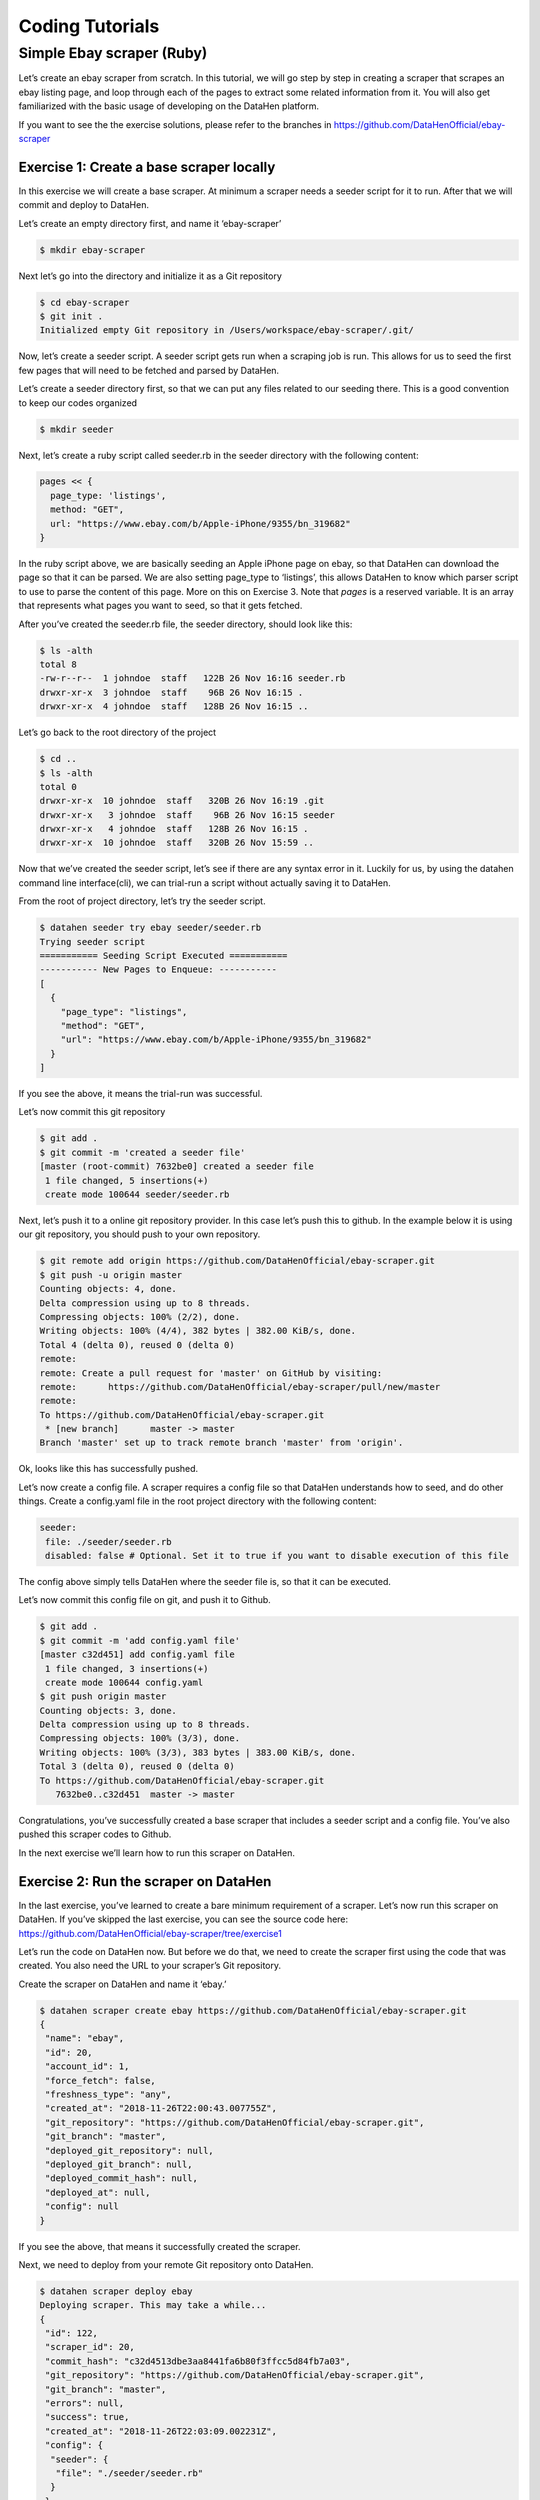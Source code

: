 ****************
Coding Tutorials
****************

Simple Ebay scraper (Ruby)
==========================

Let’s create an ebay scraper from scratch.
In this tutorial, we will go step by step in creating a scraper that scrapes an ebay listing page, and loop through each of the pages to extract some related information from it. You will also get familiarized with the basic usage of developing on the DataHen platform.

If you want to see the the exercise solutions, please refer to the branches in https://github.com/DataHenOfficial/ebay-scraper

Exercise 1: Create a base scraper locally
-----------------------------------------

In this exercise we will create a base scraper. At minimum a scraper needs a seeder script for it to run.
After that we will commit and deploy to DataHen.

Let’s create an empty directory first, and name it ‘ebay-scraper’

.. code-block:: bash

   $ mkdir ebay-scraper

Next let’s go into the directory and initialize it as a Git repository

.. code-block:: bash

   $ cd ebay-scraper
   $ git init .
   Initialized empty Git repository in /Users/workspace/ebay-scraper/.git/

Now, let’s create a seeder script.
A seeder script gets run when a scraping job is run. This allows for us to seed the first few pages that will need to be fetched and parsed by DataHen.

Let’s create a seeder directory first, so that we can put any files related to our seeding there. This is a good convention to keep our codes organized

.. code-block:: bash

   $ mkdir seeder

Next, let’s create a ruby script called seeder.rb in the seeder directory with the following content:

.. code-block:: ruby

   pages << {
     page_type: 'listings',
     method: "GET",
     url: "https://www.ebay.com/b/Apple-iPhone/9355/bn_319682"
   }

In the ruby script above, we are basically seeding an Apple iPhone page on ebay, so that DataHen can download the page so that it can be parsed. We are also setting page_type to ‘listings’, this allows DataHen to know which parser script to use to parse the content of this page. More on this on Exercise 3.
Note that `pages` is a reserved variable. It is an array that represents what pages you want to seed, so that it gets fetched.

After you’ve created the seeder.rb file, the seeder directory, should look like this:

.. code-block:: bash

   $ ls -alth
   total 8
   -rw-r--r--  1 johndoe  staff   122B 26 Nov 16:16 seeder.rb
   drwxr-xr-x  3 johndoe  staff    96B 26 Nov 16:15 .
   drwxr-xr-x  4 johndoe  staff   128B 26 Nov 16:15 ..

Let’s go back to the root directory of the project

.. code-block:: bash

   $ cd ..
   $ ls -alth
   total 0
   drwxr-xr-x  10 johndoe  staff   320B 26 Nov 16:19 .git
   drwxr-xr-x   3 johndoe  staff    96B 26 Nov 16:15 seeder
   drwxr-xr-x   4 johndoe  staff   128B 26 Nov 16:15 .
   drwxr-xr-x  10 johndoe  staff   320B 26 Nov 15:59 ..

Now that we’ve created the seeder script, let’s see if there are any syntax error in it.
Luckily for us, by using the datahen command line interface(cli), we can trial-run a script without actually saving it to DataHen.

From the root of project directory, let’s try the seeder script.

.. code-block:: bash

   $ datahen seeder try ebay seeder/seeder.rb
   Trying seeder script
   =========== Seeding Script Executed ===========
   ----------- New Pages to Enqueue: -----------
   [
     {
       "page_type": "listings",
       "method": "GET",
       "url": "https://www.ebay.com/b/Apple-iPhone/9355/bn_319682"
     }
   ]

If you see the above, it means the trial-run was successful.

Let’s now commit this git repository

.. code-block:: bash

   $ git add .
   $ git commit -m 'created a seeder file'
   [master (root-commit) 7632be0] created a seeder file
    1 file changed, 5 insertions(+)
    create mode 100644 seeder/seeder.rb

Next, let’s push it to a online git repository provider. In this case let’s push this to github.
In the example below it is using our git repository, you should push to your own repository.

.. code-block:: bash

   $ git remote add origin https://github.com/DataHenOfficial/ebay-scraper.git
   $ git push -u origin master
   Counting objects: 4, done.
   Delta compression using up to 8 threads.
   Compressing objects: 100% (2/2), done.
   Writing objects: 100% (4/4), 382 bytes | 382.00 KiB/s, done.
   Total 4 (delta 0), reused 0 (delta 0)
   remote:
   remote: Create a pull request for 'master' on GitHub by visiting:
   remote:      https://github.com/DataHenOfficial/ebay-scraper/pull/new/master
   remote:
   To https://github.com/DataHenOfficial/ebay-scraper.git
    * [new branch]      master -> master
   Branch 'master' set up to track remote branch 'master' from 'origin'.

Ok, looks like this has successfully pushed.

Let’s now create a config file. A scraper requires a config file so that DataHen understands how to seed, and do other things.
Create a config.yaml file in the root project directory with the following content:

.. code-block:: yaml

   seeder:
    file: ./seeder/seeder.rb
    disabled: false # Optional. Set it to true if you want to disable execution of this file

The config above simply tells DataHen where the seeder file is, so that it can be executed.

Let’s now commit this config file on git, and push it to Github.

.. code-block:: bash

   $ git add .
   $ git commit -m 'add config.yaml file'
   [master c32d451] add config.yaml file
    1 file changed, 3 insertions(+)
    create mode 100644 config.yaml
   $ git push origin master
   Counting objects: 3, done.
   Delta compression using up to 8 threads.
   Compressing objects: 100% (3/3), done.
   Writing objects: 100% (3/3), 383 bytes | 383.00 KiB/s, done.
   Total 3 (delta 0), reused 0 (delta 0)
   To https://github.com/DataHenOfficial/ebay-scraper.git
      7632be0..c32d451  master -> master

Congratulations, you’ve successfully created a base scraper that includes a seeder script and a config file. You’ve also pushed this scraper codes to Github.

In the next exercise we’ll learn how to run this scraper on DataHen.

Exercise 2: Run the scraper on DataHen
--------------------------------------

In the last exercise, you’ve learned to create a bare minimum requirement of a scraper. Let’s now run this scraper on DataHen. If you’ve skipped the last exercise, you can see the source code here: https://github.com/DataHenOfficial/ebay-scraper/tree/exercise1

Let’s run the code on DataHen now. But before we do that, we need to create the scraper first using the code that was created. You also need the URL to your scraper’s Git repository.

Create the scraper on DataHen and name it ‘ebay.’

.. code-block:: bash

   $ datahen scraper create ebay https://github.com/DataHenOfficial/ebay-scraper.git
   {
    "name": "ebay",
    "id": 20,
    "account_id": 1,
    "force_fetch": false,
    "freshness_type": "any",
    "created_at": "2018-11-26T22:00:43.007755Z",
    "git_repository": "https://github.com/DataHenOfficial/ebay-scraper.git",
    "git_branch": "master",
    "deployed_git_repository": null,
    "deployed_git_branch": null,
    "deployed_commit_hash": null,
    "deployed_at": null,
    "config": null
   }

If you see the above, that means it successfully created the scraper.

Next, we need to deploy from your remote Git repository onto DataHen.

.. code-block:: bash

   $ datahen scraper deploy ebay
   Deploying scraper. This may take a while...
   {
    "id": 122,
    "scraper_id": 20,
    "commit_hash": "c32d4513dbe3aa8441fa6b80f3ffcc5d84fb7a03",
    "git_repository": "https://github.com/DataHenOfficial/ebay-scraper.git",
    "git_branch": "master",
    "errors": null,
    "success": true,
    "created_at": "2018-11-26T22:03:09.002231Z",
    "config": {
     "seeder": {
      "file": "./seeder/seeder.rb"
     }
    }
   }

Seems like the deployment was a success, and that there were no errors.

You can also see the deployment history of this scraper as well.

.. code-block:: bash

   $ datahen scraper deployment list ebay
   [
    {
     "id": 122,
     "scraper_id": 20,
     "commit_hash": "c32d4513dbe3aa8441fa6b80f3ffcc5d84fb7a03",
     "git_repository": "https://github.com/DataHenOfficial/ebay-scraper.git",
     "git_branch": "master",
     "errors": null,
     "success": true,
     "created_at": "2018-11-26T22:03:09.002231Z",
     "config": {
      "seeder": {
       "file": "./seeder/seeder.rb"
      }
     }
    }
   ]

Of course, because there was only one deployment, you only see one here.

Let’s now start the scraper.

.. code-block:: bash

   $ datahen scraper start ebay
   Starting a scrape job...
   {
    "id": 70,
    "scraper_id": 20,
    "created_at": "2018-11-26T22:06:54.399547Z",
    "freshness": null,
    "force_fetch": false,
    "status": "active",
    "seeding_at": null,
    "seeding_failed_at": null,
    "seeded_at": null,
    "seeding_try_count": 0,
    "seeding_fail_count": 0,
    "seeding_error_count": 0,
    "worker_count": 1
   }

Doing the above will create a new scrape job and run it.
Notice that the job status is “active”. This means that the scraper job is currently running.

Let’s give it a minute, and see the stats of the job:

.. code-block:: bash

   $ datahen scraper stats ebay
   {
    "job_id": 70,             # Job ID
    "pages": 1,               # How many pages in the scrape job
    "fetched_pages": 1,       # Number of fetched pages
    "to_fetch": 0,            # Pages that needs to be fetched
    "fetching_failed": 0,     # Pages that failed fetching
    "fetched_from_web": 1,    # Pages that were fetched from Web
    "fetched_from_cache": 0,  # Pages that were fetched from the shared Cache
    "parsed_pages": 0,        # Pages that have been parsed by parsing script
    "to_parse": 1,            # Pages that needs to be parsed
    "parsing_failed": 0,      # Pages that failed parsing
    "outputs": 0,             # Outputs of the scrape
    "output_collections": 0,  # Output collections
    "workers": 1,             # How many workers are used in this scrape job
    "time_stamp": "2018-11-26T22:09:57.956158Z"
   }

From the stats above, we can derive that one page has been seeded, and that one page has been fetched by our scrape job. So this looks Good.

Just to be sure, let’s check the scraper log to see if there are any errors:

.. code-block:: bash

   $ datahen scraper log ebay

Seems like there are no errors so far.

You have now successfully ran a scrape job on DataHen.

Congratulations, you have completed exercise 2.

To see the codes that was done throughout this exercise, please visit https://github.com/DataHenOfficial/ebay-scraper/tree/exercise2

In the next exercise, we’ll learn how to write a parser script so that we can parse the pages that has been enqueued by the seeder.

Exercise 3. Create parser script
--------------------------------

In this exercise, we’ll learn how to write a parser script so that we can parse the pages that has been fetched, and output it into a collection.
If you have not done Exercise 2, please do so first, as this exercise depends on exercise 2.

To continue where we left off, let’s look at the pages that has been enqueued and fetched.

Look at the page list that is in the ebay scraper.

.. code-block:: bash

   $ datahen scraper page list ebay
   [
    {
     "gid": "www.ebay.com-4aa9b6bd1f2717409c22d58c4870471e", # Global ID
     "job_id": 70,
     "page_type": "listings",
     "method": "GET",
     "url": "https://www.ebay.com/b/Apple-iPhone/9355/bn_319682",
     "effective_url": "https://www.ebay.com/b/Apple-iPhone/9355/bn_319682",
     "headers": null,
     "body": null,
     "created_at": "2018-11-26T22:07:49.013537Z",
     ...
     "fetched_at": "2018-11-26T22:08:03.14285Z",
     ...
    }
   ]

This returns the page that the seeder have enqueued.
Also, take note of the GID field **www.ebay.com-4aa9b6bd1f2717409c22d58c4870471e**
GID (Global ID) is a very important concept in DataHen. This represents a unique identifier of that particular page that you’ve enqueued. You can refer to this particular page by referring to this GID.

If you want to see the scraper job’s page in, you can do like so:

.. code-block:: bash

   $ datahen scraper page show ebay www.ebay.com-4aa9b6bd1f2717409c22d58c4870471e
   {
    "gid": "www.ebay.com-4aa9b6bd1f2717409c22d58c4870471e",
    "job_id": 70,
    "page_type": "listings",
    "method": "GET",
    "url": "https://www.ebay.com/b/Apple-iPhone/9355/bn_319682",
    "effective_url": "https://www.ebay.com/b/Apple-iPhone/9355/bn_319682",
   ...

You can also take a look at the Global page for this GID.
Think of the global page as a shared-cache of metadatas and contents related to pages that all DataHen users have fetched. Globalpage contains many more information about the page than the scraper’s job page. Please refer to the “High Level Concepts” section to learn more.

.. code-block:: bash

   $ datahen globalpage show www.ebay.com-4aa9b6bd1f2717409c22d58c4870471e
   {
    "gid": "www.ebay.com-4aa9b6bd1f2717409c22d58c4870471e",
    "hostname": "www.ebay.com",
    "method": "GET",
    "url": "https://www.ebay.com/b/Apple-iPhone/9355/bn_319682",
    "effective_url": "https://www.ebay.com/b/Apple-iPhone/9355/bn_319682",
    "headers": null,
    "body": null,
   ...

Now that you’ve seen an information of a global page, let’s look at the actual content that is stored in the cache.
Let’s take the same GID and preview the content of that page

.. code-block:: bash

   $ datahen globalpage content www.ebay.com-4aa9b6bd1f2717409c22d58c4870471e
   Preview content url: "https://fetch.datahen.com/public/global_pages/preview/ICK7bZUfp19F4_8DnGn36tjGuS8Otfsg5QRDTXQyJTfQpGrc697HsAMiTlv6aKKH1x9rd8RYffluI7amPUvCAFOLDPlcH0Wmq3b0eiCJGUFi5xLhqp7E0CSt0hTFYxB6dY2H6Wzh7sCcBey93TbwJFArhcbar6U-Owd5QCsUUS-eW3OPMN5OPmYACwRJ0AJHESsjVTmsnfCw6EkMCUQlXmzz8Q2TMF8v1PHPv5185Z04w14rDY78E1UjdDOJO7W7jBK79JetWj5wUCOttBGolj_G7T9_9j0V5sA0dRn88wib19BIjboDHOczufyCv78x1f4njGMZZFwb"

.. image:: /_static/ebay-preview.png

Copy and paste the link that you got from the command line result, into a browser, and you will see the actual content of the the cache.

Previewing the cached page is a powerful thing when developing a parser script, because it allows you to get the actual page that the parser will execute on. This is much better than other kinds of web scraping frameworks out there, where you are developing scraper codes and “hoping” that the page scraped will be the same with what you are seeing.

Once you have the previewed content opened on your browser, let’s look at it, and try to extract the listing names. You can use the Chrome Developer Tool (or other similar tools) to extract the DOM path.

.. image:: /_static/ebay-listing.png

What we are going to do next is to create a ruby script for parsing and extracting the listing names, prices, and the listing URLs, and enqueue additional pages, that we can parse on a later step.

Let’s now create a ruby file, called listings.rb. For standard conventions, let’s put this file in a directory called ‘parsers.’

.. code-block:: bash

   $ mkdir parsers
   $ touch parsers/listings.rb
   $ ls -alth
   total 8
   drwxr-xr-x  14 johndoe  staff   448B 27 Nov 20:01 .git
   drwxr-xr-x   3 johndoe  staff    96B 27 Nov 20:01 parsers
   drwxr-xr-x   6 johndoe  staff   192B 27 Nov 20:01 .
   -rw-r--r--   1 johndoe  staff   123B 26 Nov 16:54 config.yaml
   drwxr-xr-x   3 johndoe  staff    96B 26 Nov 16:15 seeder
   drwxr-xr-x  10 johndoe  staff   320B 26 Nov 15:59 ..
   $ ls -alth parsers
   total 0
   drwxr-xr-x  3 johndoe  staff    96B 27 Nov 20:01 .
   -rw-r--r--  1 johndoe  staff     0B 27 Nov 20:01 listings.rb
   drwxr-xr-x  6 johndoe  staff   192B 27 Nov 20:01 ..

Next, type the following codes into the parsers/listings.rb file.

.. code-block:: ruby

   nokogiri = Nokogiri.HTML(content)

“content” is a reserved word that contains the content data. In this case, it is the same exact html content that you are currently also previewing from the globalpage.
We support the use Nokogiri for parsing html/xml.

Let’s add the codes that loops through the listing rows and extract each individual listing name, price, and listings URLs.

Get the group of listings from nokogiri.

.. code-block:: ruby

   listings = nokogiri.css('ul.b-list__items_nofooter li.s-item')

And then loop through the listing rows to extract the name, price, listing URL, and save the records to a DataHen collection.

.. code-block:: ruby

   listings.each do |listing|
       # initialize an empty hash
       product = {}

       # extract the information into the product hash
       product['title'] = listing.at_css('h3.s-item__title')&.text

       # extract the price
       product['price'] = listing.at_css('.s-item__price')&.text

       # extract the listing URL
       item_link = listing.at_css('a.s-item__link')
       product['url'] = item_link['href'] unless item_link.nil?

       # specify the collection where this record will be stored
       product['_collection'] = "listings"

       # save the product to the job’s outputs
       outputs << product
   end

“outputs” is a reserved word, that contains a list of records that will be stored onto the scrape job’s output collection(s)

Once you’ve written the codes, your listings.rb script should look like this:

.. code-block:: ruby

   # initialize nokogiri
   nokogiri = Nokogiri.HTML(content)

   # get the group of listings
   listings = nokogiri.css('ul.b-list__items_nofooter li.s-item')

   # loop through the listings
   listings.each do |listing|
       # initialize an empty hash
       product = {}

       # extract the information into the product hash
       product['title'] = listing.at_css('h3.s-item__title')&.text

       # extract the price
       product['price'] = listing.at_css('.s-item__price')&.text

       # extract the listing URL
       item_link = listing.at_css('a.s-item__link')
       product['url'] = item_link['href'] unless item_link.nil?

       # specify the collection where this record will be stored
       product['_collection'] = "listings"

       # save the product to the job’s outputs
       outputs << product
   end

Now that you’ve created the listings.rb file, let’s do a trial-run of this page to ensure that this page would execute properly on DataHen.

Let’s use the parser try command on this script on the same GID.

.. code-block:: bash

   $ datahen parser try ebay parsers/listings.rb www.ebay.com-4aa9b6bd1f2717409c22d58c4870471e
   Trying parser script
   getting Job Page
   =========== Parsing Executed ===========
   ----------- Outputs: -----------
   [
     {
       "title": "Apple iPhone 7 Plus a1661 128GB Smartphone LTE CDMA/GSM Unlocked",
       "price": "$349.99",
       "url": "https://www.ebay.com/itm/Apple-iPhone-7-Plus-a1661-128GB-Smartphone-LTE-CDMA-GSM-Unlocked/201795245944?epid=232746597&hash=item2efbef1778:m:mks-K6wL_LJV1VV0f3-E8ow:sc:USPSPriority!95113!US!-1&var=501834147259",
       "_collection": "listings"
     },
     {
       "title": "Apple iPhone XS MAX 256GB - All Colors - GSM & CDMA UNLOCKED",
       "price": "$1,199.00",
       "url": "https://www.ebay.com/itm/Apple-iPhone-XS-MAX-256GB-All-Colors-GSM-CDMA-UNLOCKED/163267140481?epid=24023697465&hash=item26037adb81:m:m63pSpGuBZVZTiz-IS3A-UA:sc:USPSPriorityMailPaddedFlatRateEnvelope!95113!US!-1&var=462501487846",
       "_collection": "listings"
     },
   ...

In the trial-run above, you saw that we were able to extract into several outputs correctly.

Seems like this is a successful trial run.

Let’s now commit this code to Git.

.. code-block:: bash

   $ git add .
   $ git commit -m 'added listings parser'
   [master e1a8980] added listings parser
    1 file changed, 27 insertions(+)
    create mode 100644 parsers/listings.rb

Now that we’re done with creating the parser script, there is only one thing left to do before this is ready to be run on DataHen. And that is to modify the config file so that it contains the references pointing to this file.

Add the parsers section of the config.yaml so that it looks like the following:

.. code-block:: yaml

   seeder:
    file: ./seeder/seeder.rb
    disabled: false # Optional. Set it to true if you want to disable
   parsers:
    - page_type: listings
      file: ./parsers/listings.rb
      disabled: false # Optional

And let’s commit this to Git, and push it to your remote Git repository.

.. code-block:: bash

   $ git add .
   $ git commit -m 'add listings parser to config'
   [master 209dba3] add listings parser to config
    1 file changed, 6 insertions(+), 2 deletions(-)
   $ git push origin master
   Counting objects: 7, done.
   Delta compression using up to 8 threads.
   Compressing objects: 100% (6/6), done.
   Writing objects: 100% (7/7), 1.12 KiB | 1.12 MiB/s, done.
   Total 7 (delta 0), reused 0 (delta 0)
   To https://github.com/DataHenOfficial/ebay-scraper.git
      c32d451..209dba3  master -> master

Now that you’ve pushed the code to your remote Git repository, let’s deploy the scraper again.

.. code-block:: bash

   $ datahen scraper deploy ebay
   Deploying scraper. This may take a while...
   {
    "id": 130,
    "scraper_id": 20,
    "commit_hash": "209dba31698b2146b9c841f0a91bfdd966f973aa",
    "git_repository": "https://github.com/DataHenOfficial/ebay-scraper.git",
    "git_branch": "master",
    "errors": null,
    "success": true,
    "created_at": "2018-11-28T03:05:02.220272Z",
    "config": {
     "parsers": [
      {
       "file": "./parsers/listings.rb",
       "page_type": "listings"
      }
     ],
     "seeder": {
      "file": "./seeder/seeder.rb"
     }
    }
   }

Looks like a successful deploy.

Because you have a running scrape job (you’ve started this scrape job in Exercise 2), as soon as you deploy new code, the scrape job will immediately download and execute.

Let’s now check for the stats on this job.

.. code-block:: bash

   $ datahen scraper stats ebay
   {
    "job_id": 70,
    "pages": 1,
    "fetched_pages": 1,
    "to_fetch": 0,
    "fetching_failed": 0,
    "fetched_from_web": 1,
    "fetched_from_cache": 0,
    "parsed_pages": 1,        # Parsed pages is now 1
    "to_parse": 0,
    "parsing_failed": 0,
    "outputs": 48,            # We now have 48 output records
    "output_collections": 1,  # And we have 1 output collection
    "workers": 1,
    "time_stamp": "2018-11-28T03:06:04.959513Z"
   }

If you look at the result of the command above, you see that our scraper has already parsed the listings page, and created 48 output records, and it also created one output collection.

Let’s check the scraper log to see if there are any errors:

.. code-block:: bash

   $ datahen scraper log ebay

Seems like there are no errors so far.

Let’s look further on what collections are created by the scraper.

.. code-block:: bash

   $ datahen scraper output collections ebay
   [
    {
     "collection": "listings",
     "count": 48
    }
   ]

Just as we specified in the parser code, it saves the output records onto the listings collection.

Let’s look at the output records inside the listings collection.

.. code-block:: bash

   $ datahen scraper output list ebay --collection listings
   [
    {
     "_collection": "listings",
     "_created_at": "2018-11-28T03:05:56.510638Z",
     "_gid": "www.ebay.com-4aa9b6bd1f2717409c22d58c4870471e",
     "_id": "016f6ca8010541539e13c687edd6cf91",
     "_job_id": 70,
     "price": "$239.99 to $339.99",
     "title": "Apple iPhone 7 32/128/256GB Factory Unlocked AT\u0026T Sprint Verizon T-Mobile",
     "url": "https://www.ebay.com/itm/Apple-iPhone-7-32-128-256GB-Factory-Unlocked-AT-T-Sprint-Verizon-T-Mobile/382231636268?epid=232669182\u0026hash=item58fec7e92c:m:mGdfdcg2f2rqhQh7_Aq4EYQ\u0026var=651061946000"
    },
    {
     "_collection": "listings",
     "_created_at": "2018-11-28T03:05:56.510638Z",
     "_gid": "www.ebay.com-4aa9b6bd1f2717409c22d58c4870471e",
     "_id": "029788f01c73460683f0910681348222",
     "_job_id": 70,
     "price": "$374.99",
     "title": "Apple iPhone 7 Plus a1661 256GB Smartphone LTE CDMA/GSM Unlocked",
     "url": "https://www.ebay.com/itm/Apple-iPhone-7-Plus-a1661-256GB-Smartphone-LTE-CDMA-GSM-Unlocked/152410916266?epid=238409027\u0026hash=item237c6605aa:m:mks-K6wL_LJV1VV0f3-E8ow:sc:USPSPriority!95113!US!-1\u0026var=451703657817"
    },
   ...

We’ve got almost same exact output records with the ones on the trial-run. The difference is, now you can see “_gid”, “_created_at”, “_id”, and “_job_id”. These are metadatas that are automatically generated. Output metadata fields are usually starts with “_”(underscore) on their field names.

If you want to see one output record, you can run the following:

.. code-block:: bash

   $ datahen scraper output show ebay 97d7bcd021de4bdbb6818825703b26dd --collection listings
   {
    "_collection": "listings",
    "_created_at": "2018-11-28T03:05:56.510638Z",
    "_gid": "www.ebay.com-4aa9b6bd1f2717409c22d58c4870471e",
    "_id": "97d7bcd021de4bdbb6818825703b26dd",
    "_job_id": 70,
    "price": "$259.99 to $344.99",
    "title": "Apple iPhone 7 - 32/128/256GB Unlocked GSM (AT\u0026T T-Mobile +More) 4G Smartphone",
    "url": "https://www.ebay.com/itm/Apple-iPhone-7-32-128-256GB-Unlocked-GSM-AT-T-T-Mobile-More-4G-Smartphone/142631642365?epid=240455139\u0026hash=item21358224fd:m:miu7oWIlKlIyiHYnR76rFnA\u0026var=441608064608"
   }

We’re nearing the end of the exercise.
Let’s cancel the current scrape job, as we will be creating a new job in the next exercise.

.. code-block:: bash

   $ datahen scraper job cancel ebay
   {
    "id": 70,
    "scraper_name": "ebay",
    "scraper_id": 20,
    "created_at": "2018-11-26T22:06:54.399547Z",
    "freshness": null,
    "force_fetch": false,
    "status": "cancelled",
    "seeding_at": "2018-11-26T22:07:10.68643Z",
    "seeding_failed_at": null,
    "seeded_at": "2018-11-26T22:07:49.021679Z",
    "seeding_try_count": 1,
    "seeding_fail_count": 0,
    "seeding_error_count": 0,
    "worker_count": 1
   }

Congratulations, you have completed exercise 3.
You have learned to create a parser script that extracts a web page and save it to the DataHen output, and you have also learned how to use some useful commands related to scraper outputs and their collections.

The source codes that we’ve built throughout the exercise are located here https://github.com/DataHenOfficial/ebay-scraper/tree/exercise3.

In the next exercise, we’ll be building upon this exercise to enqueue more pages to be scraped.

Exercise 4: Enqueue more pages, and pass variables to the next pages
--------------------------------------------------------------------

In the last exercise, You have learned to create a parser script that extracts a web page and save it to the DataHen output, and you have also learned how to use some useful commands related to scraper outputs and their collections.

If you’ve skipped the last exercise, you can see the source code here: https://github.com/DataHenOfficial/ebay-scraper/tree/exercise4.

In this exercise, we will be building upon the previous exercise by enqueuing more pages from the listings parser, onto the details pages. We’ll also be passing some page variables that we generated on the listings parser onto the the detail pages, so that the parser for the detail page can take advantage of it.

Let’s add the following code inside the listings loop, just before the end of the loop in parsers/listings.rb:

.. code-block:: ruby

   # enqueue more pages to the scrape job
   pages << {
       url: product['url'],
       page_type: 'details',
       vars: {
           title: product['title'],
           price: product['price']
       }
     }

Once done, the parsers/listings.rb should look like this:

.. code-block:: ruby

   # initialize nokogiri
   nokogiri = Nokogiri.HTML(content)

   # get the group of listings
   listings = nokogiri.css('ul.b-list__items_nofooter li.s-item')

   # loop through the listings
   listings.each do |listing|
       # initialize an empty hash
       product = {}

       # extract the information into the product hash
       product['title'] = listing.at_css('h3.s-item__title')&.text

       # extract the price
       product['price'] = listing.at_css('.s-item__price')&.text

       # extract the listing URL
       item_link = listing.at_css('a.s-item__link')
       product['url'] = item_link['href'] unless item_link.nil?

       # specify the collection where this record will be stored
       product['_collection'] = "listings"

       # save the product to the outputs.
       outputs << product

       # enqueue more pages to the scrape job
       pages << {
           url: product['url'],
           page_type: 'details',
           vars: {  # adding vars to this page
               title: product['title'],
               price: product['price']
           }
         }
   end

Let’s now trial-run this page on a GID of the page that we’ve used on the past exercise.

.. code-block:: bash

   $ datahen parser try ebay parsers/listings.rb www.ebay.com-4aa9b6bd1f2717409c22d58c4870471e
   Trying parser script
   getting Job Page
   =========== Parsing Executed ===========
   ----------- Outputs: -----------
   [
     {
       "title": "Apple iPhone 7 Plus a1661 128GB Smartphone LTE CDMA/GSM Unlocked",
       "price": "$349.99",
       "url": "https://www.ebay.com/itm/Apple-iPhone-7-Plus-a1661-128GB-Smartphone-LTE-CDMA-GSM-Unlocked/201795245944?epid=232746597&hash=item2efbef1778:m:mks-K6wL_LJV1VV0f3-E8ow:sc:USPSPriority!95113!US!-1&var=501834147259",
       "_collection": "listings"
     },
   ...
   ----------- New Pages to Enqueue: -----------
   [
     {
       "url": "https://www.ebay.com/itm/Apple-iPhone-7-Plus-a1661-128GB-Smartphone-LTE-CDMA-GSM-Unlocked/201795245944?epid=232746597&hash=item2efbef1778:m:mks-K6wL_LJV1VV0f3-E8ow:sc:USPSPriority!95113!US!-1&var=501834147259",
       "page_type": "details",
       "vars": {
         "title": "Apple iPhone 7 Plus a1661 128GB Smartphone LTE CDMA/GSM Unlocked",
         "price": "$349.99"
       }
     },
     {
       "url": "https://www.ebay.com/itm/Apple-iPhone-XS-MAX-256GB-All-Colors-GSM-CDMA-UNLOCKED/163267140481?epid=24023697465&hash=item26037adb81:m:m63pSpGuBZVZTiz-IS3A-UA:sc:USPSPriorityMailPaddedFlatRateEnvelope!95113!US!-1&var=462501487846",
       "page_type": "details",
       "vars": {
         "title": "Apple iPhone XS MAX 256GB - All Colors - GSM & CDMA UNLOCKED",
         "price": "$1,199.00"
       }
     },
   ...

The trial-run seems to be successful, and you now see a new pages to enqueue, as well as the page vars inside each of them.

Let’s now commit this code and push it to the remote Git repository.

.. code-block:: bash

   $ git add .
   $ git commit -m 'modified listings parser to enqueue more pages'
   [master 332e06d] modified listings parser to enqueue more pages
    1 file changed, 10 insertions(+)
   $ git push origin master
   Counting objects: 4, done.
   Delta compression using up to 8 threads.
   Compressing objects: 100% (3/3), done.
   Writing objects: 100% (4/4), 567 bytes | 567.00 KiB/s, done.
   Total 4 (delta 1), reused 0 (delta 0)
   remote: Resolving deltas: 100% (1/1), completed with 1 local object.
   To https://github.com/DataHenOfficial/ebay-scraper.git
      209dba3..332e06d  master -> master

Now deploy it, and start a new scrape job, so that we have some page contents in the shared cache.

.. code-block:: bash

   $ datahen scraper deploy ebay
   Deploying scraper. This may take a while...
   {
    "id": 131,
    "scraper_id": 20,
    "commit_hash": "332e06d01f073ac00840184cd06c826429b3b55c",
   ...

   $ datahen scraper start ebay
   Starting a scrape job...
   {
    "id": 88,
    "scraper_id": 20,
   ...

Let’s check the scraper stats now:

.. code-block:: bash

   $ datahen scraper stats ebay
   {
    "job_id": 88,
    "pages": 49,
    "fetched_pages": 3,
    "to_fetch": 46,
    "fetching_failed": 0,
    ...
   }

Looks like we now have 49 pages in this job. This means we have successfully modified the parsers/listings.rb to enqueue more pages.

Let’s see what pages do we have in this scrape job:

.. code-block:: bash

   $ datahen scraper page list ebay
   [
    {
     "gid": "www.ebay.com-eb1b04c3304ff741b5dbd3234c9da75e",
     "job_id": 88,
     "page_type": "details",
     "method": "GET",
     "url": "https://www.ebay.com/itm/NEW-Apple-iPhone-6S-16GB-32GB-64GB-128GB-UNLOCKED-Gold-Silver-Gray-GSM/153152283464?epid=240420050\u0026hash=item23a8966348%3Am%3AmN52WSYRFZEr3HNCPAgfZfQ\u0026var=453004437286",
     ...
     "vars": {
      "price": "$275.99",
      "title": "Apple iPhone 7 128GB 4.7\" Retina Display 4G GSM BLACK UNLOCKED Smartphone SRF"
     },
   ...

Looks like it correctly enqueued the page and the vars.

Now, let’s preview the content of the GID from the above result.

.. code-block:: bash

   $ datahen globalpage content www.ebay.com-eb1b04c3304ff741b5dbd3234c9da75e
   Preview content url: "https://fetch.datahen.com/public/global_pages/preview/V58Ts9JDocg7qyjT5cxkIL5Dk_UEuEyOQXaHbxBdNJiHmsP2nhE17a8gzwXO8RYUNJ2X1K7PWh0ziIXO7ORylLVLppiufL1edZChFFr8quZuivTJql7B3z_btQA9p1wQqiowc4U90VZtP4bOrShW9v9fA6V4vedfpJL9TM5G8QR-zYhUbrwAIpB4WDLALpPz19ZPZ1rjt8OVYJ2GRDCgr2fPb1S2uBKMI35k1oXO3Cr0yf8St_M5lZqUbEYyqVLPCwDC7ZFk1J_KxQvzgD6vWqmKRoGk1XVS7gxPBusNip47gANzPbo9p3wjWHjqaQhhPb0UFXKBithJ"

Now, let’s create a details parser and extract the seller’s username and their feedback.

.. image:: /_static/ebay-username.png

Create the parsers/details.rb file and Insert the following code:

.. code-block:: ruby

   # initialize nokogiri
   nokogiri = Nokogiri.HTML(content)

   # get the seller username
   seller = nokogiri.at_css('.si-inner .mbg-nw')&.text

   # get the seller's feedback
   feedback = nokogiri.at_css('.si-inner #si-fb')&.text

   # save it into outputs
   outputs << {
       _collection: 'products',
       title: page['vars']['title'],
       price: page['vars']['price'],
       seller: seller,
       feedback: feedback
   }

Let’s now give this parser a try on one of the details page:

.. code-block:: bash

   $ datahen parser try ebay parsers/details.rb www.ebay.com-eb1b04c3304ff741b5dbd3234c9da75e
   Trying parser script
   getting Job Page
   =========== Parsing Executed ===========
   ----------- Outputs: -----------
   [
     {
       "_collection": "products",
       "title": "Apple iPhone 8 Plus a1897 64GB Smartphone GSM Unlocked",
       "price": "$550.99 to $599.99",
       "seller": "mywit",
       "feedback": "97.6% Positive feedback"
     }
   ]

This trial-run looks really good. That we’re able to extract the details page without error, and assumed that we would be able to save the output to the products collection.

Let’s now commit this details parser.

.. code-block:: bash

   $ git add .
   $ git commit -m 'added details parser'
   [master 59bab08] added details parser
    1 file changed, 17 insertions(+)
    create mode 100644 parsers/details.rb

Let’s not forget to update the config yaml file so that it points to this parser file. The config file should look like this now:

.. code-block:: yaml

   seeder:
     file: ./seeder/seeder.rb
     disabled: false
   parsers:
     - page_type: listings
       file: ./parsers/listings.rb
       disabled: false
     - page_type: details
       file: ./parsers/details.rb
       disabled: false

Let’s commit the file, and push it to the remote Git repository.

.. code-block:: bash

   $ git add .
   $ git commit -m 'added details parser config'
   [master 97dac60] added details parser config
    1 file changed, 4 insertions(+), 1 deletion(-)
   $ git push origin master
   Counting objects: 7, done.
   Delta compression using up to 8 threads.
   Compressing objects: 100% (7/7), done.
   Writing objects: 100% (7/7), 1008 bytes | 1008.00 KiB/s, done.
   Total 7 (delta 1), reused 0 (delta 0)
   remote: Resolving deltas: 100% (1/1), completed with 1 local object.
   To https://github.com/DataHenOfficial/ebay-scraper.git
      332e06d..97dac60  master -> master

Next, let’s deploy it to DataHen. Since we already have the current job running, we don’t need to do anything else, and the scraper will immediately execute the newly deployed code.

.. code-block:: bash

   $ datahen scraper deploy ebay
   Deploying scraper. This may take a while...
   {
    "id": 132,
    "scraper_id": 20,
    "commit_hash": "97dac606b24a8c818f3234419cb9180999bc9d71",
    "git_repository": "https://github.com/DataHenOfficial/ebay-scraper.git",
    "git_branch": "master",
    "errors": null,
    "success": true,
    "created_at": "2018-11-28T06:05:48.866609Z",
    "config": {
     "parsers": [
      {
       "file": "./parsers/listings.rb",
       "page_type": "listings"
      },
      {
       "file": "./parsers/details.rb",
       "page_type": "details"
      }
     ],
     "seeder": {
      "file": "./seeder/seeder.rb"
     }
    }
   }

Let’s check to see the scraper stats:

.. code-block:: bash

   $ datahen scraper stats ebay
   {
    ...
    "parsed_pages": 49,
    "to_parse": 0,
    "parsing_failed": 0,
    "outputs": 96,
    "output_collections": 2,
    ...
   }

This looks good, as it shows that there are 2 collections, and a total of 96 output records.

Let’s also check the scraper log to see if there are any errors:

.. code-block:: bash

   $ datahen scraper log ebay

Seems like there are no errors so far.

Let’s look to see if the products collection has been correctly created:

.. code-block:: bash

   $ datahen scraper output collection ebay
   [
    {
     "collection": "listings",
     "count": 48
    },
    {
     "collection": "products",
     "count": 48
    }
   ]

Looks good.
Now, let’s look inside the products collection and see if the outputs are correctly saved:

.. code-block:: bash

   $ datahen scraper output list ebay --collection products
   [
    {
     "_collection": "products",
     "_created_at": "2018-11-28T06:15:13.061168Z",
     "_gid": "www.ebay.com-82d133d0dba1255c7424f99ab79776e9",
     "_id": "ac3c99ab8d3846a98d3317660259db06",
     "_job_id": 91,
     "feedback": "99.8% Positive feedback",
     "price": "$269.98",
     "seller": "overdrive_brands",
     "title": "Apple iPhone 7 32GB Smartphone AT\u0026T T-Mobile Unlocked 4G LTE Black Red Rose Gold"
    },
    {
     "_collection": "products",
     "_created_at": "2018-11-28T06:15:13.47726Z",
     "_gid": "www.ebay.com-0cc7480bd6afecb10cf81bdc5904ea74",
     "_id": "7be4ee3e544e4e5db9115215572259b9",
     "_job_id": 91,
     "feedback": "99.9% Positive feedback",
     "price": "$569.00",
     "seller": "alldayzip",
     "title": "Apple iPhone 8 64GB RED \u0026 All Colors! GSM \u0026 CDMA UNLOCKED!! BRAND NEW! Warranty!"
    },
   ...

The output looks wonderful.

Congratulations, you have completed exercise 4.
You have learned to enqueue more pages from the listings parser onto detail pages.
You have also learned about passing some page variables that were generated on the listings parser onto the the detail pages. The details parsers then combined the data from the page vars and the extracted data from the details page, into the “products” output collection.

The source codes that we’ve built throughout the exercise are located here https://github.com/DataHenOfficial/ebay-scraper/tree/exercise4.

In the next exercise, you will be learning how to export output by creating Exporters.

Exercise 5: Exporting outputs
-----------------------------

In the last exercise, You have learned to do some more advanced techniques of creating parsers, and also saved the records into the output collection.

If you’ve skipped the last exercise, you can see the source code here: https://github.com/DataHenOfficial/ebay-scraper/tree/exercise4.

In this exercise, we will be exporting outputs by creating Exporters.
In DataHen, an Exporter is a set of configurations that allows you to Export something. We have several different kinds of Exporters. Please read the documentation for further details

We’re going to export the `products` collection ( which you’ve created in Exercise 4) into a JSON file that we can download, once the export process has finished.

Before exporting all the outputs of the `products` collection, it is a good idea to sample a smaller number of records first, to make sure the outputs are looking good.

To do that, let’s create an exporter configuration file, called `products_last10_json.yaml`.
For standard conventions, let’s put this file in a directory called ‘exporters’.

First you need to create the `exporters` directory on the project root directory.

.. code-block:: bash

   $ mkdir exporters
   $ touch exporters/products_last10_json.yaml
   $ ls -alth exporters
   total 0
   drwxr-xr-x  3 johndoe  staff    96B 13 Jan 00:56 .
   -rw-r--r--  1 johndoe  staff     0B 13 Jan 00:56 products_last10_json.yaml
   drwxr-xr-x  7 johndoe  staff   224B 13 Jan 00:55 ..

Next let’s put the following content into the products_last10_json.yaml file:

.. code-block:: yaml

   exporter_name: products_last10_json # Must be unique
   exporter_type: json
   collection: products
   write_mode: pretty_array # can be `line`,`pretty`, `pretty_array`, or `array`
   limit: 10 # limits to how many records to export
   offset: 0 # offset to where the exported record will start from

The above exporter means, we want to export only the last 10 outputs from the `products` collection

Next, let’s modify the config.yaml file, so that it knows the location of the exporter file.

Your config.yaml should now look like the following:

.. code-block:: yaml

   seeder:
    file: ./seeder/seeder.rb
    disabled: false
   parsers:
    - page_type: listings
      file: ./parsers/listings.rb
      disabled: false
    - page_type: details
      file: ./parsers/details.rb
      disabled: false
   # add the following lines below...
   exporters:
    - file: ./exporters/products_last10_json.yaml
      disabled: false

Now, let’s commit these files and push this to the remote repository.

.. code-block:: bash

   $ git add .
   $ git commit -m 'added products_last10_json.yaml exporter'
   [master ab7ab52] added products_last10_json.yaml exporter
    2 files changed, 10 insertions(+)
    create mode 100644 exporters/products_last10_json.yaml
   $ git push origin master
   Counting objects: 5, done.
   Delta compression using up to 8 threads.
   Compressing objects: 100% (5/5), done.
   Writing objects: 100% (5/5), 742 bytes | 742.00 KiB/s, done.
   Total 5 (delta 1), reused 0 (delta 0)
   remote: Resolving deltas: 100% (1/1), completed with 1 local object.
   To https://github.com/DataHenOfficial/ebay-scraper.git
      7bd6091..ab7ab52  master -> master

Let’s now deploy the scraper.

.. code-block:: bash

   $ datahen scraper deploy ebay
   Deploying scraper. This may take a while...
   {
    "id": 737,
    "scraper_id": 20,
    ...
    "config": {
     "exporters": [
      {
       "collection": "products",
       "exporter_name": "products_last10_json",
       "exporter_type": "json",
       "limit": 10,
       "offset": 0,
       "write_mode": "pretty_array"
      }
     ],
    ...
   }

You’ve now deployed the newest code.

To make sure that the exporters are deployed correctly, you can check a list of available exporters on this scraper:

.. code-block:: bash

   $ datahen scraper exporter list ebay
   [
    {
     "collection": "products",
     "exporter_name": "products_last10_json",
     "exporter_type": "json",
     "limit": 10,
     "offset": 0,
     "write_mode": "pretty_array"
    }
   ]

Next, let’s start the exporter:

.. code-block:: bash

   $ datahen scraper exporter start ebay products_last10_json
   {
    "id": "c700cb749f4e45eeb53609927e21da56", # Export ID here
    "job_id": 852,
    "scraper_id": 20,
    "exporter_name": "products_last10_json",
    "exporter_type": "json",
    "config": {
     "collection": "products",
     "exporter_name": "products_last10_json",
     "exporter_type": "json",
     "limit": 10,
     "offset": 0,
     "write_mode": "pretty_array"
    },
    "status": "enqueued", # the status of the export
    "created_at": "2019-01-13T06:19:56.815979Z"
   }

When you start an exporter, it creates an export record like the above.

You can check the status of the export by specifying the export ID, in this case: **c700cb749f4e45eeb53609927e21da56**

Let’s now check the status of the export:

.. code-block:: bash

   $ datahen scraper export show c700cb749f4e45eeb53609927e21da56
   {
    "id": "c700cb749f4e45eeb53609927e21da56",
    ...
    "status": "done", # the export is done
    "created_at": "2019-01-13T06:19:56.815979Z",
    "progress": 100, # Progress is at 100%, again, it means it is done.
    "exported_records": 10,
    "to_export": 10,
    "exporting_at": "2019-01-13T06:19:59.794454Z",
    "exported_at": "2019-01-13T06:20:01.125188Z",
    "file_name": "c700cb749f4e45eeb53609927e21da56.tgz"
   }

As you can see above by looking at the status, it is done. It also shows the export’s file_name: **c700cb749f4e45eeb53609927e21da56.tgz**

Let’s now download the export, by specifying the export ID, like so:

.. code-block:: bash

   $ datahen scraper export download c700cb749f4e45eeb53609927e21da56
   Download url: "https://f002.backblazeb2.com/file/exports-fetch-datahen/c700cb749f4e45eeb53609927e21da56.tgz?Authorization=blablabla"

You’re now seeing the download URL, which allows you to copy and paste into your browser so that you’ll download the actual file.

If you uncompress this .tgz file, you’ll see the following directory with one content:

.. image:: /_static/uncompress.png

And when you open the json file, you’ll see the following content with the 10 most recent records from the products collection:

.. code-block:: json

   [{
     "_collection": "products",
     "_created_at": "2019-01-13T01:17:21.925076Z",
     "_gid": "www.ebay.com-384cfde09349adaa48f78c44b5f840db",
     "_id": "574d346fb77c4d669896f15f6b40f169",
     "_job_id": 852,
     "feedback": "97.6% Positive feedback",
     "price": "$183.99 to $235.99",
     "seller": "x-channel",
     "title": "New *UNOPENDED* Apple iPhone SE - 16/64GB 4.0\" Unlocked Smartphone"
   },
   {
     "_collection": "products",
     "_created_at": "2019-01-13T01:16:53.494641Z",
     "_gid": "www.ebay.com-e5681a88f980aa906f7c4414e9120685",
     "_id": "231034ec579c4b329b0eaf8ebc642ed1",
     "_job_id": 852,
     "feedback": "98.3% Positive feedback",
     "price": "$299.99",
     "seller": "bidallies",
     "title": "Apple iPhone 7 Plus 32GB Factory Unlocked 4G LTE iOS WiFi Smartphone"
   },
   ]

Now that this file looks good, let’s create another exporter to export the all of records.

This is a very simple process, you just need to create another exporter file called `products_json.yaml` with the following content:

.. code-block:: yaml

   exporter_name: products_json
   exporter_type: json
   collection: products

Notice how we’re not putting anything such as `limit`, `offset`, and even `write_mode`. This is because the default value for `write_mode` is `pretty_array`.

Don’t forget to update the config.yaml file to look like the following:

.. code-block:: yaml

   seeder:
    file: ./seeder/seeder.rb
    disabled: false
   parsers:
    - page_type: listings
      file: ./parsers/listings.rb
      disabled: false
    - page_type: details
      file: ./parsers/details.rb
      disabled: false
   exporters:
    - file: ./exporters/products_last10_json.yaml
      disabled: false
   # Add the following lines below...
    - file: ./exporters/products_json.yaml
      disabled: false

Let’s now commit and push this to the remote repos:

.. code-block:: bash

   $ git add .
   $ git commit -m 'added full products exporter'
   [master 2f453eb] added full products exporter
    2 files changed, 5 insertions(+)
    create mode 100644 exporters/products_json.yaml
   $ git push origin master
   Counting objects: 5, done.
   Delta compression using up to 8 threads.
   Compressing objects: 100% (5/5), done.
   Writing objects: 100% (5/5), 569 bytes | 569.00 KiB/s, done.
   Total 5 (delta 1), reused 0 (delta 0)
   remote: Resolving deltas: 100% (1/1), completed with 1 local object.
   To https://github.com/DataHenOfficial/ebay-scraper.git
      ab7ab52..2f453eb  master -> master

Let’s now deploy it:

.. code-block:: bash

   $ datahen scraper deploy ebay
   Deploying scraper. This may take a while...
   {
    ...
    "config": {
     "exporters": [
      {
       "collection": "products",
       "exporter_name": "products_last10_json",
       "exporter_type": "json",
       "limit": 10,
       "offset": 0,
       "write_mode": "pretty_array"
      },
      {
       "collection": "products",
       "exporter_name": "products_json",
       "exporter_type": "json",
       "limit": null,
       "offset": null
      }
     ],
     ...
   }

Once deployed, let’s see what exporters are available to be used on the scraper:

.. code-block:: bash

   $ datahen scraper exporter list ebay
   [
    {
     "collection": "products",
     "exporter_name": "products_last10_json",
     "exporter_type": "json",
     "limit": 10,
     "offset": 0,
     "write_mode": "pretty_array"
    },
    {
     "collection": "products",
     "exporter_name": "products_json",
     "exporter_type": "json",
     "limit": null,
     "offset": null
    }
   ]

Great, we’ve verified that we have indeed two exporters.

Now, start the exporter that we’ve just recently created:

.. code-block:: bash

   $ datahen scraper exporter start ebay products_json
   {
    "id": "6bfd70f5c9f346b3a623cab50ea8a84c",
    "job_id": 852,
    "scraper_id": 20,
    "exporter_name": "products_json",
    "exporter_type": "json",
    "config": {
     "collection": "products",
     "exporter_name": "products_json",
     "exporter_type": "json",
     "limit": null,
     "offset": null
    },
    "status": "enqueued",
    "created_at": "2019-01-13T06:53:30.698121Z"
   }

Next, let’s check the status of the export, by specifying the export ID:

.. code-block:: bash

   $ datahen scraper export show 6bfd70f5c9f346b3a623cab50ea8a84c
   {
    "id": "6bfd70f5c9f346b3a623cab50ea8a84c",
    "job_id": 852,
    "scraper_id": 20,
    "scraper_name": "ebay",
    "exporter_name": "products_json",
    "exporter_type": "json",
    "config": {
     "collection": "products",
     "exporter_name": "products_json",
     "exporter_type": "json",
     "limit": null,
     "offset": null
    },
    "status": "done",
    "created_at": "2019-01-13T06:53:30.698121Z",
    "progress": 100,
    "exported_records": 48,
    "to_export": 48,
    "exporting_at": "2019-01-13T06:53:33.501493Z",
    "exported_at": "2019-01-13T06:53:35.141981Z",
    "file_name": "6bfd70f5c9f346b3a623cab50ea8a84c.tgz"
   }

As you can see, the status is now done.
Next, let’s download the export:

.. code-block:: bash

   $ datahen scraper export download 6bfd70f5c9f346b3a623cab50ea8a84c
   Download url: "https://f002.backblazeb2.com/file/exports-fetch-datahen/6bfd70f5c9f346b3a623cab50ea8a84c.tgz?Authorization=blablabla"

Now, if you open and count the records inside the file, you will notice that it will have 48 records. Which is the exact same count that is shown in the `products` collection below:

.. code-block:: bash

   $ datahen scraper output collection ebay
   [
    {
     "collection": "listings",
     "count": 48
    },
    {
     "collection": "products",
     "count": 48 # the exported count is the same as this
    }
   ]

You have now created and used two exporters successfully.

Let’s try to use a different kind of exporter. This time, let’s use the CSV Exporter.
Create another file, called `products_csv.yaml` with the following content:

.. code-block:: yaml

   exporter_name: products_csv
   exporter_type: csv
   collection: products
   fields:
    - header: "gid"
      path: "_gid"
    - header: "created_at"
      path: "_created_at"
    - header: "title"
      path: "title"
    - header: "price"
      path: "price"
    - header: "feedback"
      path: "feedback"
    - header: "seller"
      path: "seller"

Since you’ve done this a couple of times now, go ahead and commit and deploy this exporter by yourself. Don’t forget to add the path to this file, into your config.yaml file.

We’re nearing the end of the exercise, but before that, I want to show you two more things.

First, DataHen allows you to automatically run the exporter when the scrape job is done.
To do this, simply add ``start_on_job_done: true`` to your exporter configuration.
Let's update the file `products_csv.yaml` so that it looks like following content:

.. code-block:: yaml

   exporter_name: products_csv
   exporter_type: csv
   collection: products
   start_on_job_done: true # we added this field
   fields:
    - header: "gid"
      path: "_gid"
    - header: "created_at"
      path: "_created_at"
    - header: "title"
      path: "title"
    - header: "price"
      path: "price"
    - header: "feedback"
      path: "feedback"
    - header: "seller"
      path: "seller"

Now that you've done the above, whenever your scrape job is done, the products_csv exporter will automatically be run.

Last thing to show before you go. Let’s look at a list of all the exports that were exported from all scrapers in your account:

.. code-block:: bash

   $ datahen scraper export list
   [
    {
     "id": "fe70e697354643429712c9880fb3678e",
     ...
    },
    {
     "id": "c700cb749f4e45eeb53609927e21da56",
     ...
    },
   ...

You can even filter all the exports based on the scraper name:

.. code-block:: bash

   $ datahen scraper export list --scraper-name ebay
   [
    {
     "id": "6bfd70f5c9f346b3a623cab50ea8a84c",
     ...
    },
   ...

Congratulations, you have completed exercise 5.

You have learned how to create an exporter that can export partial records, as well as an exporter that exports the full records.

DataHen offers several kinds of exporters including CSV that exports to the CSV format, and Content exporter that allows you to export contents, such as files, images, pdf, etc.
For more information please visit the documentation

The source codes that we’ve built throughout the exercise are located here https://github.com/DataHenOfficial/ebay-scraper/tree/exercise5.

Exercise 6: Create a finisher script
------------------------------------

In the last exercise we went through creating an exporter to export scraper output. In this exercise we are going to take a look at
creating a finisher script. A finisher script is a script that runs after a scraper job is done. With a finisher script you can do things like
create summaries or run QA on your scraped data. Both of which we will show you how to do.
Let's first create a finisher script to create a summary that shows the total number of listings. Create a folder called finisher in your project
root directory and then create a file called finisher.rb inside with the following:

.. code-block:: ruby

   collections = DataHen::Client::ScraperJobOutput.new.collections("ebay")
   collection = collections.find{|collection| collection['collection'] == "listings" }
   if collection
     total = collection["outputs"]
      outputs << {
        "_collection" => "summary",
        "total_listings" => total
      }
   else
      puts "no listings collection found"
   end


Basically we are using the DataHen gem to find all the collections for our ebay scraper and selecting the, "listings" collection.
We then get the total number of listings inside this collection and save it to a new collection called, "summary." Next, let's add our
finisher to the config.yaml file so that it looks like the following:

.. code-block:: yaml

   seeder:
    file: ./seeder/seeder.rb
    disabled: false
   parsers:
    - page_type: listings
      file: ./parsers/listings.rb
      disabled: false
    - page_type: details
      file: ./parsers/details.rb
      disabled: false
   exporters:
    - file: ./exporters/products_last10_json.yaml
      disabled: false
    - file: ./exporters/products_json.yaml
      disabled: false
   finisher:
     file: ./finisher/finisher.rb
     disabled: false

Now that we have updated our config, let's give this finisher a try by running the following:

.. code-block:: bash

   datahen finisher try ebay finisher/finisher.rb

   Trying seeder script
   =========== Seeding Executed ===========
   ----------------------------------------
   Would have saved 1 out of 1 Outputs
   [
     {
       "_collection": "summary",
       "total_listings": 39
     }
   ]

Looks like this worked! The finisher would have saved a summary collection with the total number of listings.
Let’s now commit and push this to the remote repos:

.. code-block:: bash

   $ git add .
   $ git commit -m 'added finisher script'
   [master 2f453eb] added finisher script
    1 files changed, 5 insertions(+)
    create mode 100644 finisher/finisher.rb
   $ git push origin master
   Counting objects: 5, done.
   Delta compression using up to 8 threads.
   Compressing objects: 100% (5/5), done.
   Writing objects: 100% (5/5), 569 bytes | 569.00 KiB/s, done.
   Total 5 (delta 1), reused 0 (delta 0)
   remote: Resolving deltas: 100% (1/1), completed with 1 local object.
   To https://github.com/DataHenOfficial/ebay-scraper.git
      ab7ab52..2f453eb  master -> master

Let’s now deploy it:

.. code-block:: bash

   $ datahen scraper deploy ebay
   Deploying scraper. This may take a while...
   {
    ...
    "config": {
      "finisher": {
      "file": "./finisher/finisher.rb"
     },
     ...
   }

And then start the scraper.

.. code-block:: bash

   $ datahen scraper start ebay
   Starting a scrape job...

Give the scraper a few minutes and then check the status. We are looking for the "finisher_status" to be "done." It should
look something like the following:

.. code-block:: bash

   datahen scraper stats ebay
   {
    "scraper_name": "ebay",
    "job_id": 10066,
    "job_status": "done",
    "seeding_status": "done",
    "finisher_status": "done",
    "pages": 40,
    "to_fetch": 0,
    "fetching": 0,
    "fetching_failed": 0,
    "fetching_dequeue_failed": 0,
    "to_parse": 0,
    "parsing_started": 0,
    "parsing": 0,
    "parsed": 40,
    "parsing_failed": 0,
    "parsing_dequeue_failed": 0,
    "limbo": 0,
    "fetched": 40,
    "fetched_from_web": 0,
    "fetched_from_cache": 40,
    "outputs": 79,
    "output_collections": 0,
    "standard_workers": 1,
    "browser_workers": 0,
    "time_stamp": "2019-08-15T17:32:48.771103Z"
   }

Once the finisher has run we can check our collections with the following:

.. code-block:: bash

   datahen scraper output collections ebay
   [
    {
     "job_id": 10066,
     "collection": "listings",
     "outputs": 39
    },
    {
     "job_id": 10066,
     "collection": "products",
     "outputs": 39
    },
    {
     "job_id": 10066,
     "collection": "summary",
     "outputs": 1
    }
   ]

Looks like our finisher script worked! We now have a summary collection which shows the number
of listings.

Next let's take a look at adding some QA to our finisher so we can validate the scraper results.
We will use the 'ae_easy-qa' Gem which is a Ruby Gem that allows for doing QA on DataHen script outputs.
First, create a file called Gemfile in the project root directory with the following:

.. code-block:: bash

   gem 'ae_easy-qa'

After creating this file, run the following command in the project root directory:

.. code-block:: bash

   bundle

This will install the 'ae_easy-qa' Gem. You should see something like the following output.

.. code-block:: bash

   Resolving dependencies...
   Using ae_easy-qa 0.0.26
   Using bundler 1.17.3
   Bundle complete! 1 Gemfile dependency, 2 gems now installed.

Now we need to create a file called ae_easy.yaml, also in the project root directory, with the following:

.. code-block:: bash

   qa:
     individual_validations:
       url:
         required: true
         type: Url
       title:
         required: true
         type: String

This ae_easy.yaml file is where we can define validations for the 'ae_easy-qa' Gem to use. In this example,
we are going to do validation on the listings collection output. Specifically, we are validating that the "url"
field is present and is of type "Url" and that the "title" field is present and is a String.

Next, we just need to add some code to make the validator run in our finisher script. Update the finisher.rb file so
it looks like the following:

.. code-block:: ruby

   require "ae_easy/qa'

   collections = DataHen::Client::ScraperJobOutput.new.collections("ebay")
   collection = collections.find{|collection| collection['collection'] == "listings" }
   if collection
     total = collection["outputs"]
      outputs << {
        "_collection" => "summary",
        "total_listings" => total
      }
   else
      puts "no listings collection found"
   end

   vars = { "scraper_name" => "ebay", "collections" => ["listings"]}
   AeEasy::Qa::Validator.new.validate_internal(vars, outputs)

We are adding a line that loads the "ae_easy-qa" Gem using require and then doing validation on the listings
collection of our ebay scraper. Let's try our finisher again. Run the following:

.. code-block:: bash

   datahen finisher try ebay finisher/finisher.rb

   Trying finisher script
   1
   2
   validating scraper: ebay
   Validating collection: listings
   data count 39
   =========== Finisher Executed ===========
   ----------------------------------------
   Would have saved 2 out of 2 Outputs
   [
     {
       "_collection": "summary",
       "total_listings": 39
     },
     {
       "pass": "true",
       "_collection": "ebay_listings_summary",
       "total_items": 39
     }
   ]

Ok, great! The "pass": "true" means that the validations all passed. Feel free to edit validation rules in the
ae_easy.yaml file. There are more details and rules in the, "How to write a QA script to ingest and parse outputs
from multiple scrapers" tutorial in the, "Advanced Tutorials" section.

Let's now commit this update, push it to master, deploy it, and start the scraper again by running the following
commands:

.. code-block:: bash

   $ git add .
   $ git commit -m 'added qa to listings in finisher script'
   $ git push origin master
   $ datahen scraper deploy ebay
   $ datahen scraper start ebay

Give the scraper a few minutes to finish. You can check the status with the following:

.. code-block:: bash

   datahen scraper stats ebay

Once the "finisher_status" if "done," we can check the collections again for the QA summary with the following
command:

.. code-block:: bash

   datahen scraper output collections ebay
   [
    {
     "job_id": 10066,
     "collection": "listings",
     "outputs": 39
    },
    {
     "job_id": 10066,
     "collection": "products",
     "outputs": 39
    },
    {
     "job_id": 10066,
     "collection": "summary",
     "outputs": 1
    },
    {
     "pass": "true",
     "collection": "ebay_listings_summary",
     "total_items": 39
    }
   ]

Great, it looks like we now have our summary as well as our QA summary present, which means the finisher script has run
successfully.
